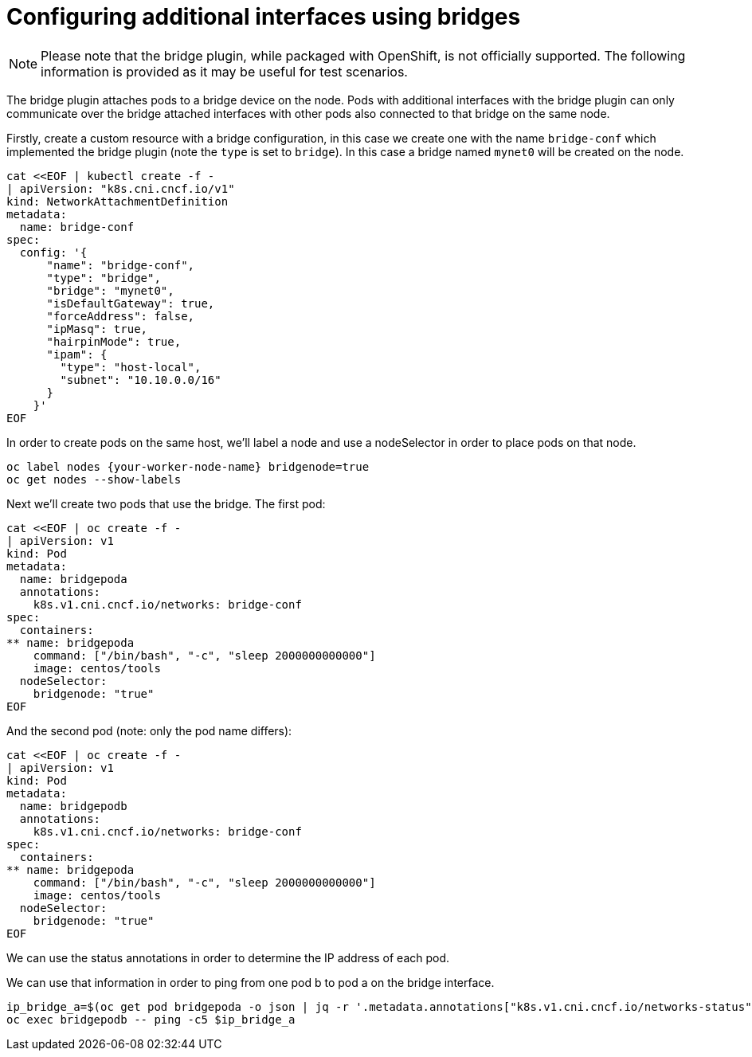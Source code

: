 // admin_guide/multinetwork.adoc
ifdef::context[:parent-context: {context}]

[id='multinetwork-bridge-{context}']
= Configuring additional interfaces using bridges

[NOTE]
====
Please note that the bridge plugin, while packaged with OpenShift, is not officially supported. The following information is provided as it may be useful for test scenarios.
====

The bridge plugin attaches pods to a bridge device on the node. Pods with additional interfaces with the bridge plugin can only communicate over the bridge attached interfaces with other pods also connected to that bridge on the same node.

Firstly, create a custom resource with a bridge configuration, in this case we create one with the name `bridge-conf` which implemented the bridge plugin (note the `type` is set to `bridge`). In this case a bridge named `mynet0` will be created on the node.

[source,bash]
----
cat <<EOF | kubectl create -f -
| apiVersion: "k8s.cni.cncf.io/v1"
kind: NetworkAttachmentDefinition
metadata:
  name: bridge-conf
spec:
  config: '{
      "name": "bridge-conf",
      "type": "bridge",
      "bridge": "mynet0",
      "isDefaultGateway": true,
      "forceAddress": false,
      "ipMasq": true,
      "hairpinMode": true,
      "ipam": {
        "type": "host-local",
        "subnet": "10.10.0.0/16"
      }
    }'
EOF
----

In order to create pods on the same host, we'll label a node and use a nodeSelector in order to place pods on that node.

[source,bash]
----
oc label nodes {your-worker-node-name} bridgenode=true
oc get nodes --show-labels
----

Next we'll create two pods that use the bridge. The first pod:

[source,bash]
----
cat <<EOF | oc create -f -
| apiVersion: v1
kind: Pod
metadata:
  name: bridgepoda
  annotations:
    k8s.v1.cni.cncf.io/networks: bridge-conf
spec:
  containers:
** name: bridgepoda
    command: ["/bin/bash", "-c", "sleep 2000000000000"]
    image: centos/tools
  nodeSelector:
    bridgenode: "true"
EOF
----

And the second pod (note: only the pod name differs):

[source,bash]
----
cat <<EOF | oc create -f -
| apiVersion: v1
kind: Pod
metadata:
  name: bridgepodb
  annotations:
    k8s.v1.cni.cncf.io/networks: bridge-conf
spec:
  containers:
** name: bridgepoda
    command: ["/bin/bash", "-c", "sleep 2000000000000"]
    image: centos/tools
  nodeSelector:
    bridgenode: "true"
EOF
----

We can use the status annotations in order to determine the IP address of each pod.

We can use that information in order to ping from one pod b to pod a on the bridge interface.

[source,bash]
----
ip_bridge_a=$(oc get pod bridgepoda -o json | jq -r '.metadata.annotations["k8s.v1.cni.cncf.io/networks-status"] | fromjson | .[] | select(.name | contains ("bridge-conf")) | .ips[0]')
oc exec bridgepodb -- ping -c5 $ip_bridge_a
----
